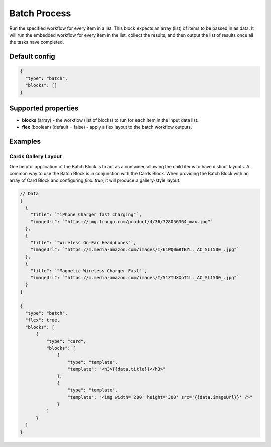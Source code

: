 Batch Process
=============

Run the specified workflow for every item in a list. This block expects an array (list) of items to be passed in as data.
It will run the embedded workflow for every item in the list, collect the results, and then output the list of results once all the tasks have completed.

Default config
--------------

.. code-block:: json

    {
      "type": "batch",
      "blocks": []
    }

Supported properties
--------------------

- **blocks** (array) - the workflow (list of blocks) to run for each item in the input data list.
- **flex** (boolean) (default = false) - apply a flex layout to the batch workflow outputs.


Examples
---------

Cards Gallery Layout
^^^^^^^^^^^^^^^^^^^^
One helpful application of the Batch Block is to act as a container, allowing the child items to have distinct layouts.
A common way to use the Batch Block is in conjunction with the Cards Block. When providing the Batch Block with an array of Card Block and configuring `flex: true`, it will produce a gallery-style layout.

.. code-block:: json
  
  // Data
  [
    {
      "title": `"iPhone Charger fast charging"`,
      "imageUrl": `"https://img.fruugo.com/product/4/36/728056364_max.jpg"`
    },
    {
      "title": `"Wireless On-Ear Headphones"`,
      "imageUrl": `"https://m.media-amazon.com/images/I/61WQ0mBtBYL._AC_SL1500_.jpg"`
    },
    {
      "title": `"Magnetic Wireless Charger Fast"`,
      "imageUrl": `"https://m.media-amazon.com/images/I/51ZTUXXpT1L._AC_SL1500_.jpg"`
    }
  ]

  {
    "type": "batch",
    "flex": true,
    "blocks": [
        {
            "type": "card",
            "blocks": [
                {
                    "type": "template",
                    "template": "<h3>{{data.title}}</h3>"
                },
                {
                    "type": "template",
                    "template": "<img width='200' height='300' src='{{data.imageUrl}}' />"
                }
            ]
        }
    ]
  }